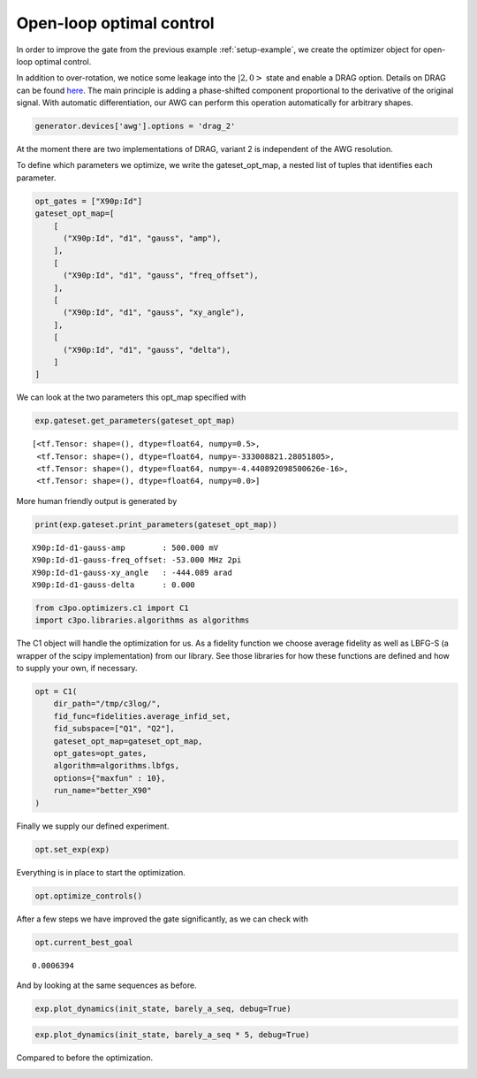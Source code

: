 Open-loop optimal control
^^^^^^^^^^^^^^^^^^^^^^^^^

In order to improve the gate from the previous example :ref:`setup-example`, 
we create the optimizer object for open-loop optimal control. 

.. image:: dyn_singleX.png

In addition to over-rotation, we notice some leakage 
into the :math:`|2,0>` state and enable a DRAG option. 
Details on DRAG can be found 
`here <https://arxiv.org/abs/1809.04919>`_. The main principle is adding a
phase-shifted component proportional to the derivative of the original
signal. With automatic differentiation, our AWG can perform this
operation automatically for arbitrary shapes.

.. code-block:: python

    generator.devices['awg'].options = 'drag_2'

At the moment there are two implementations of DRAG, variant 2 is
independent of the AWG resolution.

To define which parameters we optimize, we write the gateset_opt_map, a
nested list of tuples that identifies each parameter.

.. code-block:: python

    opt_gates = ["X90p:Id"]
    gateset_opt_map=[
        [
          ("X90p:Id", "d1", "gauss", "amp"),
        ],
        [
          ("X90p:Id", "d1", "gauss", "freq_offset"),
        ],
        [
          ("X90p:Id", "d1", "gauss", "xy_angle"),
        ],
        [
          ("X90p:Id", "d1", "gauss", "delta"),
        ]
    ]

We can look at the two parameters this opt_map specified with

.. code-block:: python

    exp.gateset.get_parameters(gateset_opt_map)




.. parsed-literal::

    [<tf.Tensor: shape=(), dtype=float64, numpy=0.5>,
     <tf.Tensor: shape=(), dtype=float64, numpy=-333008821.28051805>,
     <tf.Tensor: shape=(), dtype=float64, numpy=-4.440892098500626e-16>,
     <tf.Tensor: shape=(), dtype=float64, numpy=0.0>]



More human friendly output is generated by

.. code-block:: python

    print(exp.gateset.print_parameters(gateset_opt_map))


.. parsed-literal::

    X90p:Id-d1-gauss-amp        : 500.000 mV 
    X90p:Id-d1-gauss-freq_offset: -53.000 MHz 2pi 
    X90p:Id-d1-gauss-xy_angle   : -444.089 arad 
    X90p:Id-d1-gauss-delta      : 0.000  
    


.. code-block:: python

    from c3po.optimizers.c1 import C1
    import c3po.libraries.algorithms as algorithms

The C1 object will handle the optimization for us. As a fidelity
function we choose average fidelity as well as LBFG-S (a wrapper of the
scipy implementation) from our library. See those libraries for how
these functions are defined and how to supply your own, if necessary.

.. code-block:: python

    opt = C1(
        dir_path="/tmp/c3log/",
        fid_func=fidelities.average_infid_set,
        fid_subspace=["Q1", "Q2"],
        gateset_opt_map=gateset_opt_map,
        opt_gates=opt_gates,
        algorithm=algorithms.lbfgs,
        options={"maxfun" : 10},
        run_name="better_X90"
    )

Finally we supply our defined experiment.

.. code-block:: python

    opt.set_exp(exp)

Everything is in place to start the optimization.

.. code-block:: python

    opt.optimize_controls()






.. image:: output_84_1.png






.. image:: output_84_3.png





After a few steps we have improved the gate significantly, as we can
check with

.. code-block:: python

    opt.current_best_goal




.. parsed-literal::

    0.0006394 



And by looking at the same sequences as before.

.. code-block:: python

    exp.plot_dynamics(init_state, barely_a_seq, debug=True)



.. image:: output_88_0.png


.. code-block:: python

    exp.plot_dynamics(init_state, barely_a_seq * 5, debug=True)



.. image:: output_89_0.png


Compared to before the optimization.

.. image:: dyn_5X.png

